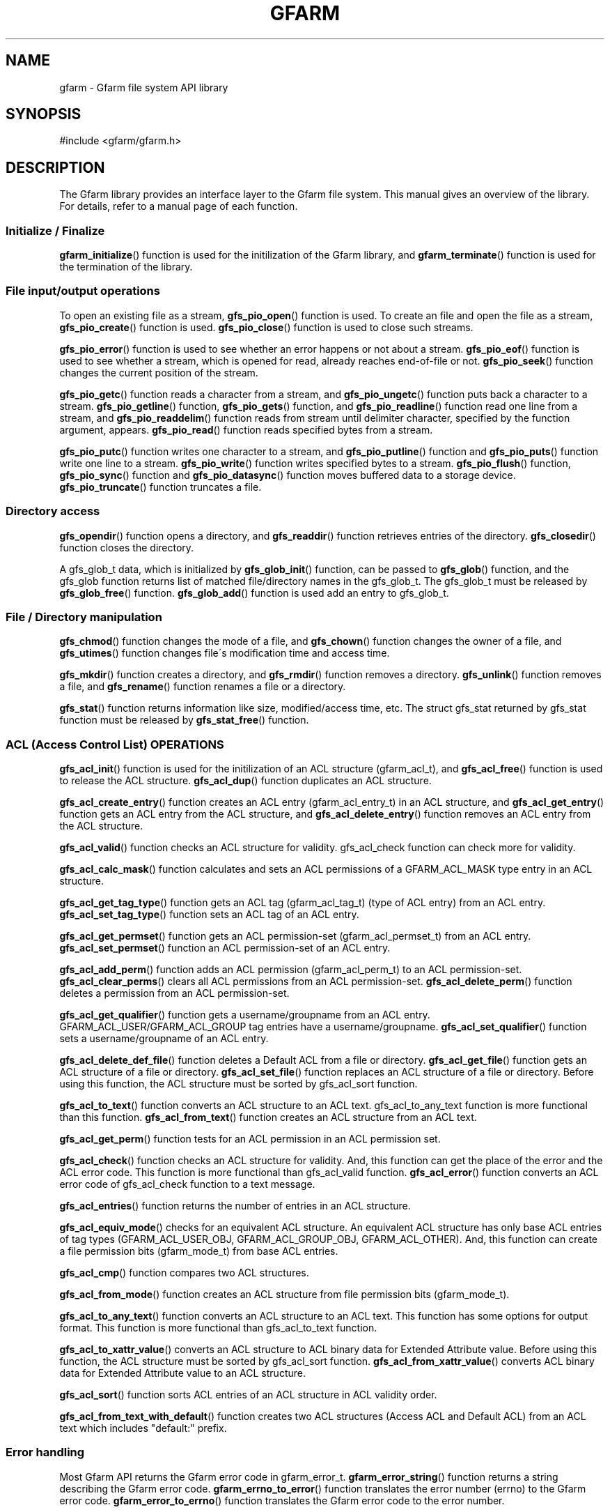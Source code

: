 '\" t
.\"     Title: gfarm
.\"    Author: [FIXME: author] [see http://docbook.sf.net/el/author]
.\" Generator: DocBook XSL Stylesheets v1.75.2 <http://docbook.sf.net/>
.\"      Date: 26 Jun 2010
.\"    Manual: Gfarm
.\"    Source: Gfarm
.\"  Language: English
.\"
.TH "GFARM" "3" "26 Jun 2010" "Gfarm" "Gfarm"
.\" -----------------------------------------------------------------
.\" * set default formatting
.\" -----------------------------------------------------------------
.\" disable hyphenation
.nh
.\" disable justification (adjust text to left margin only)
.ad l
.\" -----------------------------------------------------------------
.\" * MAIN CONTENT STARTS HERE *
.\" -----------------------------------------------------------------
.SH "NAME"
gfarm \- Gfarm file system API library
.SH "SYNOPSIS"
.sp
.nf
#include <gfarm/gfarm\&.h>

.fi
.SH "DESCRIPTION"
.PP
The Gfarm library provides an interface layer to the Gfarm file system\&. This manual gives an overview of the library\&. For details, refer to a manual page of each function\&.
.SS "Initialize / Finalize"
.PP

\fBgfarm_initialize\fR()
function is used for the initilization of the Gfarm library, and
\fBgfarm_terminate\fR()
function is used for the termination of the library\&.
.SS "File input/output operations"
.PP
To open an existing file as a stream,
\fBgfs_pio_open\fR()
function is used\&. To create an file and open the file as a stream,
\fBgfs_pio_create\fR()
function is used\&.
\fBgfs_pio_close\fR()
function is used to close such streams\&.
.PP

\fBgfs_pio_error\fR()
function is used to see whether an error happens or not about a stream\&.
\fBgfs_pio_eof\fR()
function is used to see whether a stream, which is opened for read, already reaches end\-of\-file or not\&.
\fBgfs_pio_seek\fR()
function changes the current position of the stream\&.
.PP

\fBgfs_pio_getc\fR()
function reads a character from a stream, and
\fBgfs_pio_ungetc\fR()
function puts back a character to a stream\&.
\fBgfs_pio_getline\fR()
function,
\fBgfs_pio_gets\fR()
function, and
\fBgfs_pio_readline\fR()
function read one line from a stream, and
\fBgfs_pio_readdelim\fR()
function reads from stream until delimiter character, specified by the function argument, appears\&.
\fBgfs_pio_read\fR()
function reads specified bytes from a stream\&.
.PP

\fBgfs_pio_putc\fR()
function writes one character to a stream, and
\fBgfs_pio_putline\fR()
function and
\fBgfs_pio_puts\fR()
function write one line to a stream\&.
\fBgfs_pio_write\fR()
function writes specified bytes to a stream\&.
\fBgfs_pio_flush\fR()
function,
\fBgfs_pio_sync\fR()
function and
\fBgfs_pio_datasync\fR()
function moves buffered data to a storage device\&.
\fBgfs_pio_truncate\fR()
function truncates a file\&.
.SS "Directory access"
.PP

\fBgfs_opendir\fR()
function opens a directory, and
\fBgfs_readdir\fR()
function retrieves entries of the directory\&.
\fBgfs_closedir\fR()
function closes the directory\&.
.PP
A gfs_glob_t data, which is initialized by
\fBgfs_glob_init\fR()
function, can be passed to
\fBgfs_glob\fR()
function, and the gfs_glob function returns list of matched file/directory names in the gfs_glob_t\&. The gfs_glob_t must be released by
\fBgfs_glob_free\fR()
function\&.
\fBgfs_glob_add\fR()
function is used add an entry to gfs_glob_t\&.
.SS "File / Directory manipulation"
.PP

\fBgfs_chmod\fR()
function changes the mode of a file, and
\fBgfs_chown\fR()
function changes the owner of a file, and
\fBgfs_utimes\fR()
function changes file\'s modification time and access time\&.
.PP

\fBgfs_mkdir\fR()
function creates a directory, and
\fBgfs_rmdir\fR()
function removes a directory\&.
\fBgfs_unlink\fR()
function removes a file, and
\fBgfs_rename\fR()
function renames a file or a directory\&.
.PP

\fBgfs_stat\fR()
function returns information like size, modified/access time, etc\&. The struct gfs_stat returned by gfs_stat function must be released by
\fBgfs_stat_free\fR()
function\&.
.SS "ACL (Access Control List) OPERATIONS"
.PP

\fBgfs_acl_init\fR()
function is used for the initilization of an ACL structure (gfarm_acl_t), and
\fBgfs_acl_free\fR()
function is used to release the ACL structure\&.
\fBgfs_acl_dup\fR()
function duplicates an ACL structure\&.
.PP

\fBgfs_acl_create_entry\fR()
function creates an ACL entry (gfarm_acl_entry_t) in an ACL structure, and
\fBgfs_acl_get_entry\fR()
function gets an ACL entry from the ACL structure, and
\fBgfs_acl_delete_entry\fR()
function removes an ACL entry from the ACL structure\&.
.PP

\fBgfs_acl_valid\fR()
function checks an ACL structure for validity\&. gfs_acl_check function can check more for validity\&.
.PP

\fBgfs_acl_calc_mask\fR()
function calculates and sets an ACL permissions of a GFARM_ACL_MASK type entry in an ACL structure\&.
.PP

\fBgfs_acl_get_tag_type\fR()
function gets an ACL tag (gfarm_acl_tag_t) (type of ACL entry) from an ACL entry\&.
\fBgfs_acl_set_tag_type\fR()
function sets an ACL tag of an ACL entry\&.
.PP

\fBgfs_acl_get_permset\fR()
function gets an ACL permission\-set (gfarm_acl_permset_t) from an ACL entry\&.
\fBgfs_acl_set_permset\fR()
function an ACL permission\-set of an ACL entry\&.
.PP

\fBgfs_acl_add_perm\fR()
function adds an ACL permission (gfarm_acl_perm_t) to an ACL permission\-set\&.
\fBgfs_acl_clear_perms\fR()
clears all ACL permissions from an ACL permission\-set\&.
\fBgfs_acl_delete_perm\fR()
function deletes a permission from an ACL permission\-set\&.
.PP

\fBgfs_acl_get_qualifier\fR()
function gets a username/groupname from an ACL entry\&. GFARM_ACL_USER/GFARM_ACL_GROUP tag entries have a username/groupname\&.
\fBgfs_acl_set_qualifier\fR()
function sets a username/groupname of an ACL entry\&.
.PP

\fBgfs_acl_delete_def_file\fR()
function deletes a Default ACL from a file or directory\&.
\fBgfs_acl_get_file\fR()
function gets an ACL structure of a file or directory\&.
\fBgfs_acl_set_file\fR()
function replaces an ACL structure of a file or directory\&. Before using this function, the ACL structure must be sorted by gfs_acl_sort function\&.
.PP

\fBgfs_acl_to_text\fR()
function converts an ACL structure to an ACL text\&. gfs_acl_to_any_text function is more functional than this function\&.
\fBgfs_acl_from_text\fR()
function creates an ACL structure from an ACL text\&.
.PP

\fBgfs_acl_get_perm\fR()
function tests for an ACL permission in an ACL permission set\&.
.PP

\fBgfs_acl_check\fR()
function checks an ACL structure for validity\&. And, this function can get the place of the error and the ACL error code\&. This function is more functional than gfs_acl_valid function\&.
\fBgfs_acl_error\fR()
function converts an ACL error code of gfs_acl_check function to a text message\&.
.PP

\fBgfs_acl_entries\fR()
function returns the number of entries in an ACL structure\&.
.PP

\fBgfs_acl_equiv_mode\fR()
checks for an equivalent ACL structure\&. An equivalent ACL structure has only base ACL entries of tag types (GFARM_ACL_USER_OBJ, GFARM_ACL_GROUP_OBJ, GFARM_ACL_OTHER)\&. And, this function can create a file permission bits (gfarm_mode_t) from base ACL entries\&.
.PP

\fBgfs_acl_cmp\fR()
function compares two ACL structures\&.
.PP

\fBgfs_acl_from_mode\fR()
function creates an ACL structure from file permission bits (gfarm_mode_t)\&.
.PP

\fBgfs_acl_to_any_text\fR()
function converts an ACL structure to an ACL text\&. This function has some options for output format\&. This function is more functional than gfs_acl_to_text function\&.
.PP

\fBgfs_acl_to_xattr_value\fR()
converts an ACL structure to ACL binary data for Extended Attribute value\&. Before using this function, the ACL structure must be sorted by gfs_acl_sort function\&.
\fBgfs_acl_from_xattr_value\fR()
converts ACL binary data for Extended Attribute value to an ACL structure\&.
.PP

\fBgfs_acl_sort\fR()
function sorts ACL entries of an ACL structure in ACL validity order\&.
.PP

\fB gfs_acl_from_text_with_default\fR()
function creates two ACL structures (Access ACL and Default ACL) from an ACL text which includes "default:" prefix\&.
.SS "Error handling"
.PP
Most Gfarm API returns the Gfarm error code in gfarm_error_t\&.
\fBgfarm_error_string\fR()
function returns a string describing the Gfarm error code\&.
\fBgfarm_errno_to_error\fR()
function translates the error number (errno) to the Gfarm error code\&.
\fBgfarm_error_to_errno\fR()
function translates the Gfarm error code to the error number\&.
.SS "String Array manipulation utilities"
.PP
A gfarm_stringlist type variable represents an array of strings, and this type is initialized by
\fBgfarm_stringlist_init\fR()
function\&.
\fBgfarm_stringlist_add\fR()
function is used to add a string to a gfarm_stringlist\&.
\fBgfarm_stringlist_cat\fR()
function is used to add strings to a gfarm_stringlist\&.
\fBgfarm_stringlist_free\fR()
function releases gfarm_stringlist\&.
\fBgfarm_stringlist_elem\fR()
function or GFARM_STRINGLIST_ELEM() macro can be used to access each string of an array\&.
\fBgfarm_stringlist_length\fR()
function can be used to see number of strings in an array\&.
.PP

\fBgfarm_strings_free_deeply\fR()
function releases a string array and each element of the array by calling standard library function free()\&.
.SS "String Array manipulation macros"
.PP
GFARM_STRINGLIST_ELEM(list, i)
.RS 4
represents
\fIi\fR\-th element of the
\fIlist\fR
argument which type is gfarm_stringlist\&. This macro can be used as a L\-value\&. If this macro is used as a value, it returns same result with
\fBgfarm_stringlist_elem\fR()
function\&.
.RE
.PP
GFARM_STRINGLIST_STRARRAY(list)
.RS 4
returns pointer to first element of the
\fIlist\fR
argument which type is gfarm_stringlist\&. The type of the return value is a pointer to pointer to a character\&.
.RE
